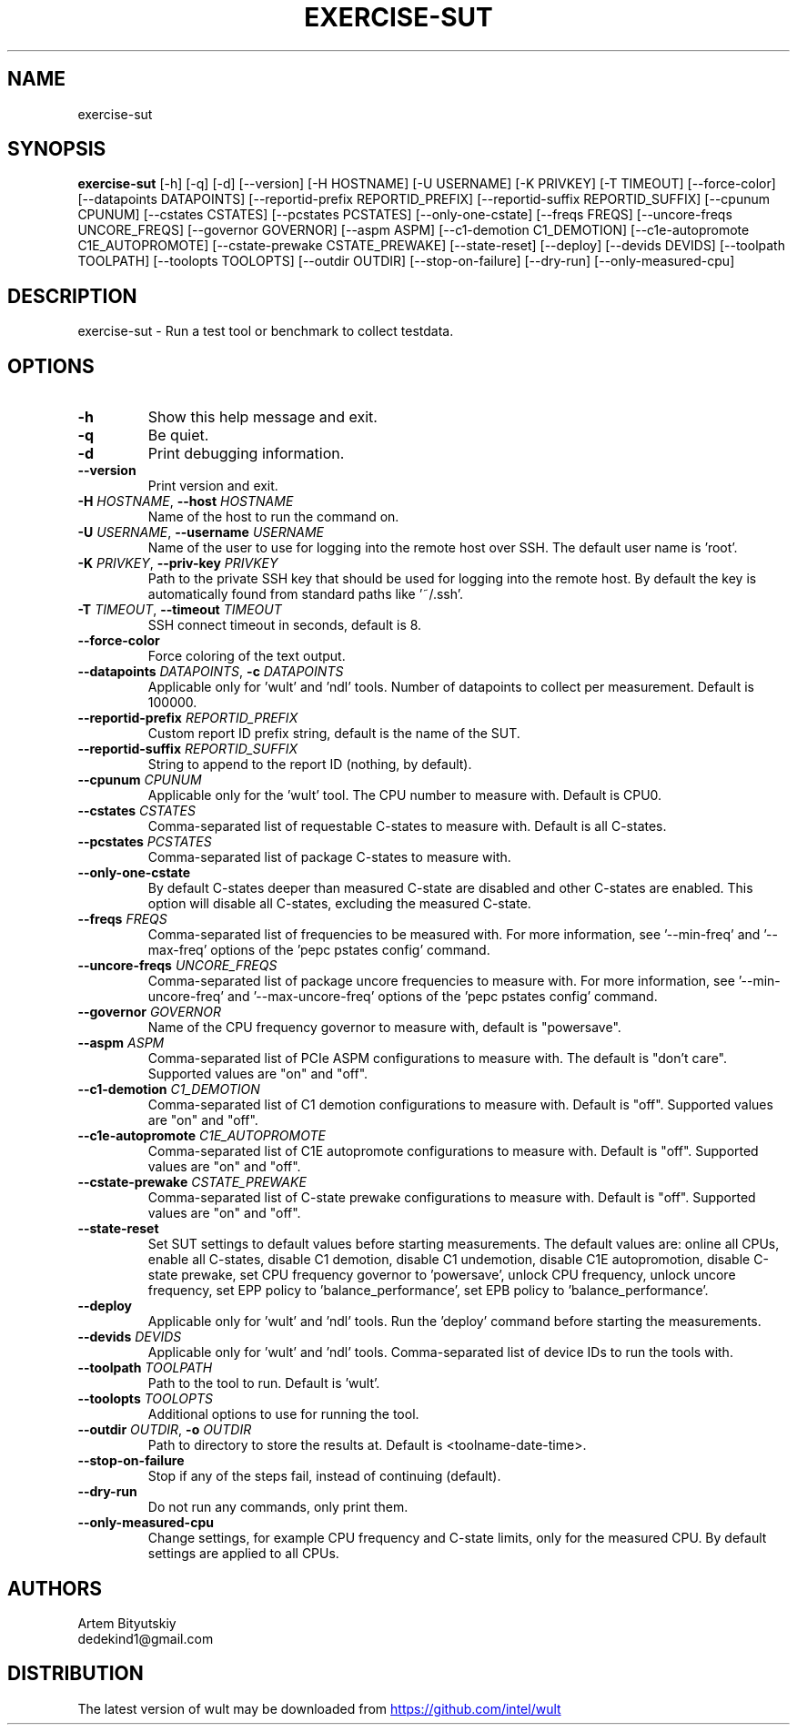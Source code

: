 .TH EXERCISE\-SUT "1" "2022\-12\-09" "wult" "Generated Python Manual"
.SH NAME
exercise\-sut
.SH SYNOPSIS
.B exercise\-sut
[-h] [-q] [-d] [--version] [-H HOSTNAME] [-U USERNAME] [-K PRIVKEY] [-T TIMEOUT] [--force-color] [--datapoints DATAPOINTS] [--reportid-prefix REPORTID_PREFIX] [--reportid-suffix REPORTID_SUFFIX] [--cpunum CPUNUM] [--cstates CSTATES] [--pcstates PCSTATES] [--only-one-cstate] [--freqs FREQS] [--uncore-freqs UNCORE_FREQS] [--governor GOVERNOR] [--aspm ASPM] [--c1-demotion C1_DEMOTION] [--c1e-autopromote C1E_AUTOPROMOTE] [--cstate-prewake CSTATE_PREWAKE] [--state-reset] [--deploy] [--devids DEVIDS] [--toolpath TOOLPATH] [--toolopts TOOLOPTS] [--outdir OUTDIR] [--stop-on-failure] [--dry-run] [--only-measured-cpu]
.SH DESCRIPTION
exercise\-sut \- Run a test tool or benchmark to collect testdata.

.SH OPTIONS
.TP
\fB\-h\fR
Show this help message and exit.

.TP
\fB\-q\fR
Be quiet.

.TP
\fB\-d\fR
Print debugging information.

.TP
\fB\-\-version\fR
Print version and exit.

.TP
\fB\-H\fR \fI\,HOSTNAME\/\fR, \fB\-\-host\fR \fI\,HOSTNAME\/\fR
Name of the host to run the command on.

.TP
\fB\-U\fR \fI\,USERNAME\/\fR, \fB\-\-username\fR \fI\,USERNAME\/\fR
Name of the user to use for logging into the remote host over SSH. The default user name is 'root'.

.TP
\fB\-K\fR \fI\,PRIVKEY\/\fR, \fB\-\-priv\-key\fR \fI\,PRIVKEY\/\fR
Path to the private SSH key that should be used for logging into the remote host. By default the key is automatically found from standard paths like '~/.ssh'.

.TP
\fB\-T\fR \fI\,TIMEOUT\/\fR, \fB\-\-timeout\fR \fI\,TIMEOUT\/\fR
SSH connect timeout in seconds, default is 8.

.TP
\fB\-\-force\-color\fR
Force coloring of the text output.

.TP
\fB\-\-datapoints\fR \fI\,DATAPOINTS\/\fR, \fB\-c\fR \fI\,DATAPOINTS\/\fR
Applicable only for 'wult' and 'ndl' tools. Number of datapoints to collect per measurement. Default is 100000.

.TP
\fB\-\-reportid\-prefix\fR \fI\,REPORTID_PREFIX\/\fR
Custom report ID prefix string, default is the name of the SUT.

.TP
\fB\-\-reportid\-suffix\fR \fI\,REPORTID_SUFFIX\/\fR
String to append to the report ID (nothing, by default).

.TP
\fB\-\-cpunum\fR \fI\,CPUNUM\/\fR
Applicable only for the 'wult' tool. The CPU number to measure with. Default is CPU0.

.TP
\fB\-\-cstates\fR \fI\,CSTATES\/\fR
Comma\-separated list of requestable C\-states to measure with. Default is all C\-states.

.TP
\fB\-\-pcstates\fR \fI\,PCSTATES\/\fR
Comma\-separated list of package C\-states to measure with.

.TP
\fB\-\-only\-one\-cstate\fR
By default C\-states deeper than measured C\-state are disabled and other C\-states are enabled. This option will disable all C\-states, excluding the measured C\-state.

.TP
\fB\-\-freqs\fR \fI\,FREQS\/\fR
Comma\-separated list of frequencies to be measured with. For more information, see '\-\-min\-freq' and '\-\-max\-freq' options of the 'pepc pstates config' command.

.TP
\fB\-\-uncore\-freqs\fR \fI\,UNCORE_FREQS\/\fR
Comma\-separated list of package uncore frequencies to measure with. For more information, see '\-\-min\-uncore\-freq' and '\-\-max\-uncore\-freq' options of the 'pepc pstates config' command.

.TP
\fB\-\-governor\fR \fI\,GOVERNOR\/\fR
Name of the CPU frequency governor to measure with, default is "powersave".

.TP
\fB\-\-aspm\fR \fI\,ASPM\/\fR
Comma\-separated list of PCIe ASPM configurations to measure with. The default is "don't care". Supported values are "on" and "off".

.TP
\fB\-\-c1\-demotion\fR \fI\,C1_DEMOTION\/\fR
Comma\-separated list of C1 demotion configurations to measure with. Default is "off". Supported values are "on" and "off".

.TP
\fB\-\-c1e\-autopromote\fR \fI\,C1E_AUTOPROMOTE\/\fR
Comma\-separated list of C1E autopromote configurations to measure with. Default is "off". Supported values are "on" and "off".

.TP
\fB\-\-cstate\-prewake\fR \fI\,CSTATE_PREWAKE\/\fR
Comma\-separated list of C\-state prewake configurations to measure with. Default is "off". Supported values are "on" and "off".

.TP
\fB\-\-state\-reset\fR
Set SUT settings to default values before starting measurements. The default values are: online all CPUs, enable all C\-states, disable C1 demotion, disable C1 undemotion, disable C1E autopromotion, disable C\-state prewake, set CPU
frequency governor to 'powersave', unlock CPU frequency, unlock uncore frequency, set EPP policy to 'balance_performance', set EPB policy to 'balance_performance'.

.TP
\fB\-\-deploy\fR
Applicable only for 'wult' and 'ndl' tools. Run the 'deploy' command before starting the measurements.

.TP
\fB\-\-devids\fR \fI\,DEVIDS\/\fR
Applicable only for 'wult' and 'ndl' tools. Comma\-separated list of device IDs to run the tools with.

.TP
\fB\-\-toolpath\fR \fI\,TOOLPATH\/\fR
Path to the tool to run. Default is 'wult'.

.TP
\fB\-\-toolopts\fR \fI\,TOOLOPTS\/\fR
Additional options to use for running the tool.

.TP
\fB\-\-outdir\fR \fI\,OUTDIR\/\fR, \fB\-o\fR \fI\,OUTDIR\/\fR
Path to directory to store the results at. Default is <toolname\-date\-time>.

.TP
\fB\-\-stop\-on\-failure\fR
Stop if any of the steps fail, instead of continuing (default).

.TP
\fB\-\-dry\-run\fR
Do not run any commands, only print them.

.TP
\fB\-\-only\-measured\-cpu\fR
Change settings, for example CPU frequency and C\-state limits, only for the measured CPU. By default settings are applied to all CPUs.

.SH AUTHORS
.nf
Artem Bityutskiy
.fi
.nf
dedekind1@gmail.com
.fi

.SH DISTRIBUTION
The latest version of wult may be downloaded from
.UR https://github.com/intel/wult
.UE
